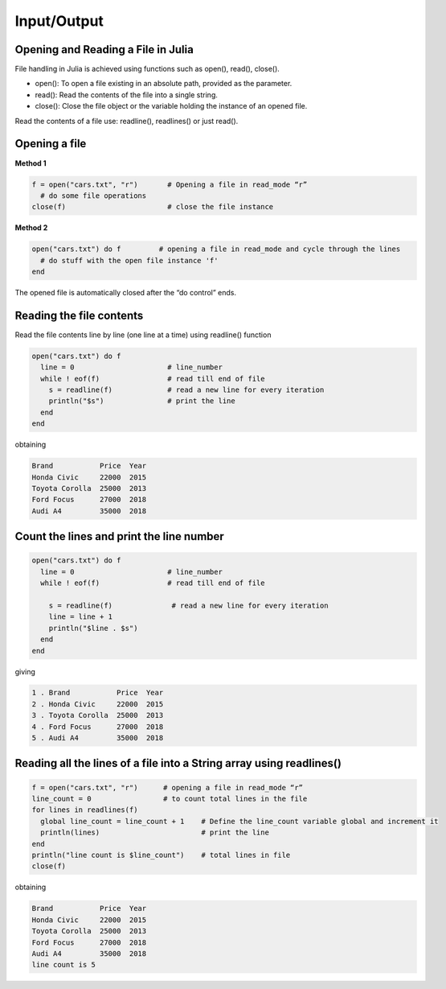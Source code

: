 Input/Output
============

Opening and Reading a File in Julia
-----------------------------------

File handling in Julia is achieved using functions such as open(), read(), close().

* open(): To open a file existing in an absolute path, provided as the parameter.
* read(): Read the contents of the file into a single string.
* close(): Close the file object or the variable holding the instance of an opened file.

Read the contents of a file use: readline(), readlines() or just read().

Opening a file
--------------

**Method 1**

.. code-block:: julia

  f = open("cars.txt", "r")       # Opening a file in read_mode “r”
    # do some file operations
  close(f)                        # close the file instance
  
**Method 2**

.. code-block:: julia

  open("cars.txt") do f         # opening a file in read_mode and cycle through the lines
    # do stuff with the open file instance 'f'
  end

The opened file is automatically closed after the “do control” ends.

Reading the file contents
-------------------------

Read the file contents line by line (one line at a time) using readline() function

.. code-block:: julia

  open("cars.txt") do f
    line = 0                      # line_number
    while ! eof(f)                # read till end of file
      s = readline(f)             # read a new line for every iteration
      println("$s")               # print the line
    end
  end

obtaining

.. code-block:: console

  Brand           Price  Year
  Honda Civic     22000  2015
  Toyota Corolla  25000  2013
  Ford Focus      27000  2018
  Audi A4         35000  2018
  
Count the lines and print the line number
-----------------------------------------

.. code-block:: julia
  
  open("cars.txt") do f
    line = 0                      # line_number
    while ! eof(f)                # read till end of file
        
      s = readline(f)              # read a new line for every iteration
      line = line + 1 
      println("$line . $s")
    end 
  end

giving

.. code-block:: console

  1 . Brand           Price  Year
  2 . Honda Civic     22000  2015
  3 . Toyota Corolla  25000  2013
  4 . Ford Focus      27000  2018
  5 . Audi A4         35000  2018
  
Reading all the lines of a file into a String array using readlines()
---------------------------------------------------------------------

.. code-block:: julia

  f = open("cars.txt", "r")      # opening a file in read_mode “r” 
  line_count = 0                 # to count total lines in the file 
  for lines in readlines(f)    
    global line_count = line_count + 1    # Define the line_count variable global and increment it
    println(lines)                        # print the line
  end
  println("line count is $line_count")    # total lines in file
  close(f)
  
obtaining  
  
.. code-block:: console  

  Brand           Price  Year
  Honda Civic     22000  2015
  Toyota Corolla  25000  2013
  Ford Focus      27000  2018
  Audi A4         35000  2018
  line count is 5
